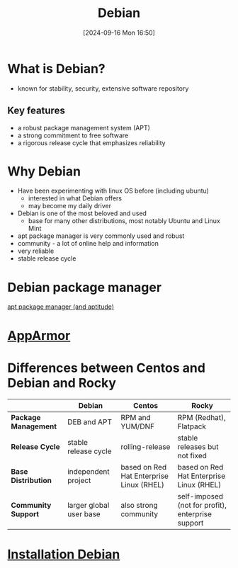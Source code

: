 :PROPERTIES:
:ID:       e5eea55e-75e8-4631-9a1a-45ff4991d666
:END:
#+title: Debian
#+date: [2024-09-16 Mon 16:50]
#+startup: overview

* What is Debian?
- known for stability, security, extensive software repository
** Key features
- a robust package management system (APT)
- a strong commitment to free software
- a rigorous release cycle that emphasizes reliability
* Why Debian
- Have been experimenting with linux OS before (including ubuntu)
  - interested in what Debian offers
  - may become my daily driver
- Debian is one of the most beloved and used
  - base for many other distributions, most notably Ubuntu and Linux Mint
- apt package manager is very commonly used and robust
- community - a lot of online help and information
- very reliable
- stable release cycle
* Debian package manager
[[id:b52d3445-d59d-4d43-bc92-3e9a70e5afe3][apt package manager (and aptitude)]]
* [[id:ae006e35-647d-4e8d-9b71-85ff017c2cec][AppArmor]]

* Differences between Centos and Debian and Rocky
:PROPERTIES:
:ID:       2cc4639c-594b-43ea-bdb8-b00fb07643c3
:END:

|                    | Debian                  | Centos                                   | Rocky                                             |
|--------------------+-------------------------+------------------------------------------+---------------------------------------------------|
| *Package Management* | DEB and APT             | RPM and YUM/DNF                          | RPM (Redhat), Flatpack                            |
| *Release Cycle*      | stable release cycle    | rolling-release                          | stable releases but not fixed                     |
| *Base Distribution*  | independent project     | based on Red Hat Enterprise Linux (RHEL) | based on Red Hat Enterprise Linux (RHEL)          |
| *Community Support*  | larger global user base | also strong community                    | self-imposed (not for profit), enterprise support |

* [[id:e0d10334-00c4-4a7a-9530-4afa99b69ba5][Installation Debian]]
